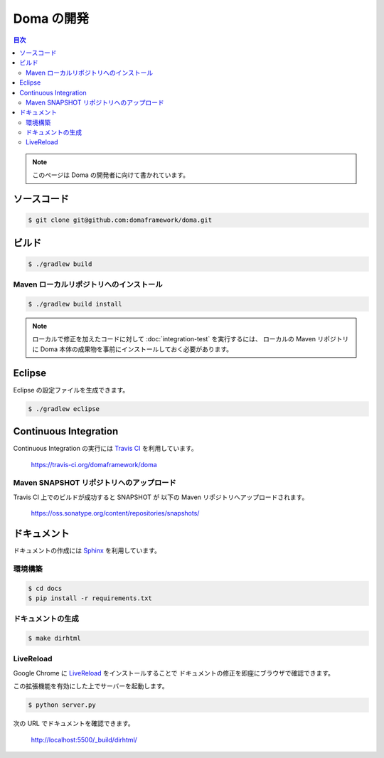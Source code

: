 ===========
Doma の開発
===========

.. contents:: 目次
   :depth: 3

.. note::

  このページは Doma の開発者に向けて書かれています。

ソースコード
============

.. code-block:: bash

  $ git clone git@github.com:domaframework/doma.git

ビルド
======

.. code-block:: bash

  $ ./gradlew build

Maven ローカルリポジトリへのインストール
----------------------------------------

.. code-block:: bash

  $ ./gradlew build install

.. note::

  ローカルで修正を加えたコードに対して :doc:`integration-test` を実行するには、
  ローカルの Maven リポジトリに
  Doma 本体の成果物を事前にインストールしておく必要があります。

Eclipse
=======

Eclipse の設定ファイルを生成できます。

.. code-block:: bash

  $ ./gradlew eclipse


Continuous Integration
======================

Continuous Integration の実行には `Travis CI`_ を利用しています。

  https://travis-ci.org/domaframework/doma

Maven SNAPSHOT リポジトリへのアップロード
-----------------------------------------

Travis CI 上でのビルドが成功すると SNAPSHOT が 以下の Maven リポジトリへアップロードされます。

  https://oss.sonatype.org/content/repositories/snapshots/

ドキュメント
============

ドキュメントの作成には `Sphinx`_ を利用しています。

環境構築
--------

.. code-block:: bash

   $ cd docs
   $ pip install -r requirements.txt

ドキュメントの生成
------------------

.. code-block:: bash

   $ make dirhtml

LiveReload
----------

Google Chrome に `LiveReload`_ をインストールすることで
ドキュメントの修正を即座にブラウザで確認できます。

この拡張機能を有効にした上でサーバーを起動します。

.. code-block:: bash

   $ python server.py

次の URL でドキュメントを確認できます。

   http://localhost:5500/_build/dirhtml/


.. _Travis CI: http://docs.travis-ci.com/
.. _LiveReload: https://chrome.google.com/webstore/detail/livereload/jnihajbhpnppcggbcgedagnkighmdlei
.. _Sphinx: http://sphinx-doc.org/


